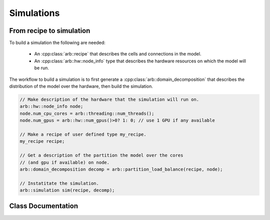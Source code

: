 Simulations
===========

From recipe to simulation
-------------------------

To build a simulation the following are needed:

    * An :cpp:class:`arb::recipe` that describes the cells and connections
      in the model.
    * An :cpp:class:`arb::hw::node_info` type that describes the hardware
      resources on which the model will be run.

The workflow to build a simulation is to first generate a
:cpp:class:`arb::domain_decomposition` that describes the distribution of the model
over the hardware, then build the simulation.

.. container:: example-code

    .. code-block:: cpp

        // Make description of the hardware that the simulation will run on.
        arb::hw::node_info node;
        node.num_cpu_cores = arb::threading::num_threads();
        node.num_gpus = arb::hw::num_gpus()>0? 1: 0; // use 1 GPU if any available

        // Make a recipe of user defined type my_recipe.
        my_recipe recipe;

        // Get a description of the partition the model over the cores
        // (and gpu if available) on node.
        arb::domain_decomposition decomp = arb::partition_load_balance(recipe, node);

        // Instatitate the simulation.
        arb::simulation sim(recipe, decomp);


Class Documentation
-------------------

.. cpp:namespace:: arb

.. cpp:class:: simulation

    The executable form of a model. A simulation is constructed
    from a recipe, and then used to update and monitor model state.

    Simulations take the following inputs:

        * The **constructor** takes an :cpp:class:`arb::recipe` that describes
          the model, and an :cpp:class:`arb::domain_decomposition` that
          describes how the cells in the model are assigned to hardware resources.
        * **Experimental inputs** that can change between model runs, such
          as external spike trains.

    Simulations provide an interface for executing and interacting with the model:

        * **Advance model state** from one time to another and reset model
          state to its original state before simulation was started.
        * **I/O** interface for sampling simulation variables (e.g. compartment voltage
          and current) and spike output.

    **Types:**

    .. cpp:type:: communicator_type = communication::communicator<communication::global_policy>

        Type used for distributed communication of spikes and global synchronization.

    .. cpp:type:: spike_export_function = std::function<void(const std::vector<spike>&)>

        User-supplied callack function used as a sink for spikes generated
        during a simulation. See :cpp:func:`set_local_spike_callback` and
        :cpp:func:`set_global_spike_callback`.

    **Constructor:**

    .. cpp:function:: simulation(const recipe& rec, const domain_decomposition& decomp)

    **Experimental inputs:**

    .. cpp:function:: void inject_events(const pse_vector& events)

        Add events directly to targets.
        Must be called before calling :cpp:func:`simulation::run`, and must contain events that
        are to be delivered at or after the current simulation time.

    **Updating Model State:**

    .. cpp:function:: void reset()

        Reset the state of the simulation to its original state before
        :cpp:func:`simulation::run` was called.

    .. cpp:function:: time_type run(time_type tfinal, time_type dt)

        Run the simulation from current simulation time to :cpp:var:`tfinal`,
        with maximum time step size :cpp:var:`dt`.

    .. cpp:function:: void set_binning_policy(binning_kind policy, time_type bin_interval)

        Set event binning policy on all our groups.

    **I/O:**

    .. cpp:function:: sampler_association_handle add_sampler(\
                        cell_member_predicate probe_ids,\
                        schedule sched,\
                        sampler_function f,\
                        sampling_policy policy = sampling_policy::lax)

        Note: sampler functions may be invoked from a different thread than that
        which called :cpp:func:`simulation::run`.

        (see the :ref:`sampling_api` documentation.)

    .. cpp:function:: void remove_sampler(sampler_association_handle)

        Remove a sampler.
        (see the :ref:`sampling_api` documentation.)

    .. cpp:function:: void remove_all_samplers()

        Remove all samplers from probes.
        (see the :ref:`sampling_api` documentation.)

    .. cpp:function:: std::size_t num_spikes() const

        The total number of spikes that occurred since either construction or
        last resetting the model.

    .. cpp:function:: void set_global_spike_callback(spike_export_function export_callback)

        Register a callback that will perform an export of the global spike vector.
        Will be called on the MPI rank/domain with id 0.

    .. cpp:function:: void set_local_spike_callback(spike_export_function export_callback)

        Register a callback that will perform an export of the rank local spike vector.
        Will be called on each MPI rank/domain with a copy of the local spikes.
